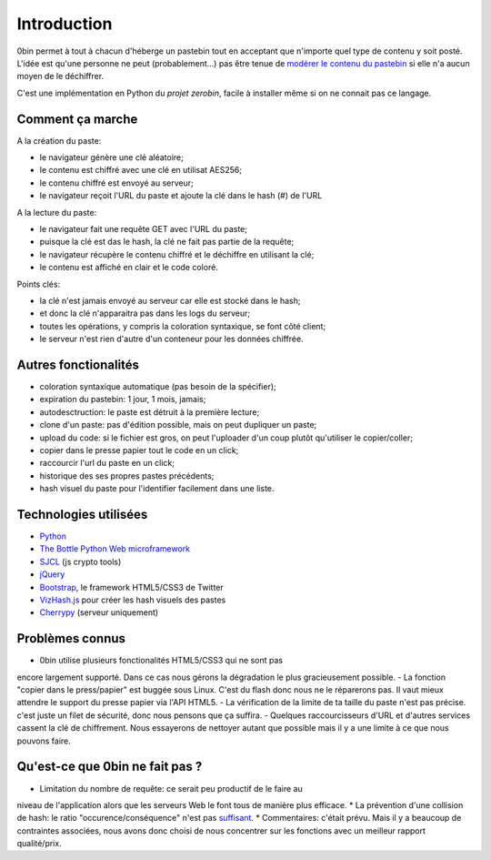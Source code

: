 ============
Introduction
============

0bin permet à tout à chacun d'héberge un pastebin tout en acceptant que n'importe
quel type de contenu y soit posté. L'idée est qu'une personne ne peut (probablement...)
pas être tenue de `modérer le contenu du pastebin`_ si elle n'a aucun moyen
de le déchiffrer.

C'est une implémentation en Python du `projet zerobin`, facile à installer même
si on ne connait pas ce langage.

Comment ça marche
====================

A la création du paste:

- le navigateur génère une clé aléatoire;
- le contenu est chiffré avec une clé en utilisat AES256;
- le contenu chiffré est envoyé au serveur;
- le navigateur reçoit l'URL du paste et ajoute la clé dans le hash (#) de l'URL

A la lecture du paste:

- le navigateur fait une requête GET avec l'URL du paste;
- puisque la clé est das le hash, la clé ne fait pas partie de la requête;
- le navigateur récupère le contenu chiffré et le déchiffre en utilisant la clé;
- le contenu est affiché en clair et le code coloré.

Points clés:

- la clé n'est jamais envoyé au serveur car elle est stocké dans le hash;
- et donc la clé n'apparaitra pas dans les logs du serveur;
- toutes les opérations, y compris la coloration syntaxique, se font côté client;
- le serveur n'est rien d'autre d'un conteneur pour les données chiffrée.

Autres fonctionalités
======================

- coloration syntaxique automatique (pas besoin de la spécifier);
- expiration du pastebin: 1 jour, 1 mois, jamais;
- autodesctruction: le paste est détruit à la première lecture;
- clone d'un paste: pas d'édition possible, mais on peut dupliquer un paste;
- upload du code: si le fichier est gros, on peut l'uploader d'un coup
  plutôt qu'utiliser le copier/coller;
- copier dans le presse papier tout le code en un click;
- raccourcir l'url du paste en un click;
- historique des ses propres pastes précédents;
- hash visuel du paste pour l'identifier facilement dans une liste.


Technologies utilisées
=======================

- Python_
- `The Bottle Python Web microframework`_
- SJCL_ (js crypto tools)
- jQuery_
- Bootstrap_, le framework HTML5/CSS3 de Twitter
- VizHash.js_ pour créer les hash visuels des pastes
- Cherrypy_ (serveur uniquement)


Problèmes connus
=================

- 0bin utilise plusieurs fonctionalités HTML5/CSS3 qui ne sont pas
encore largement supporté. Dans ce cas nous gérons la dégradation le plus
gracieusement possible.
- La fonction "copier dans le press/papier" est buggée sous Linux. C'est du
flash donc nous ne le réparerons pas. Il vaut mieux attendre le support
du presse papier via l'API HTML5.
- La vérification de la limite de ta taille du paste n'est pas précise. c'est
juste un filet de sécurité, donc nous pensons que ça suffira.
- Quelques raccourcisseurs d'URL et d'autres services cassent la clé de
chiffrement. Nous essayerons de nettoyer autant que possible mais il y
a une limite à ce que nous pouvons faire.

Qu'est-ce que 0bin ne fait pas ?
=================================

* Limitation du nombre de requête: ce serait peu productif de le faire au
niveau de l'application alors que les serveurs Web le font tous de manière plus
efficace.
* La prévention d'une collision de hash: le ratio "occurence/conséquence"
n'est pas suffisant_.
* Commentaires: c'était prévu. Mais il y a beaucoup de contraintes associées,
nous avons donc choisi de nous concentrer sur les fonctions avec un meilleur
rapport qualité/prix.


.. _modérer le contenu du pastebin: http://linuxfr.org/news/zerobin-un-pastebin-securise
.. _projet zerobin: https://github.com/sebsauvage/ZeroBin/
.. _Python: https://en.wikipedia.org/wiki/Python_(programming_language)
.. _The Bottle Python Web microframework: http://bottlepy.org/
.. _SJCL: http://crypto.stanford.edu/sjcl/
.. _jQuery: http://jquery.com/
.. _Bootstrap: http://twitter.github.com/bootstrap/
.. _VizHash.js: https://github.com/sametmax/VizHash.js
.. _Cherrypy: http://www.cherrypy.org/ (server only)
.. _suffisant: http://stackoverflow.com/questions/201705/how-many-random-elements-before-md5-produces-collisions